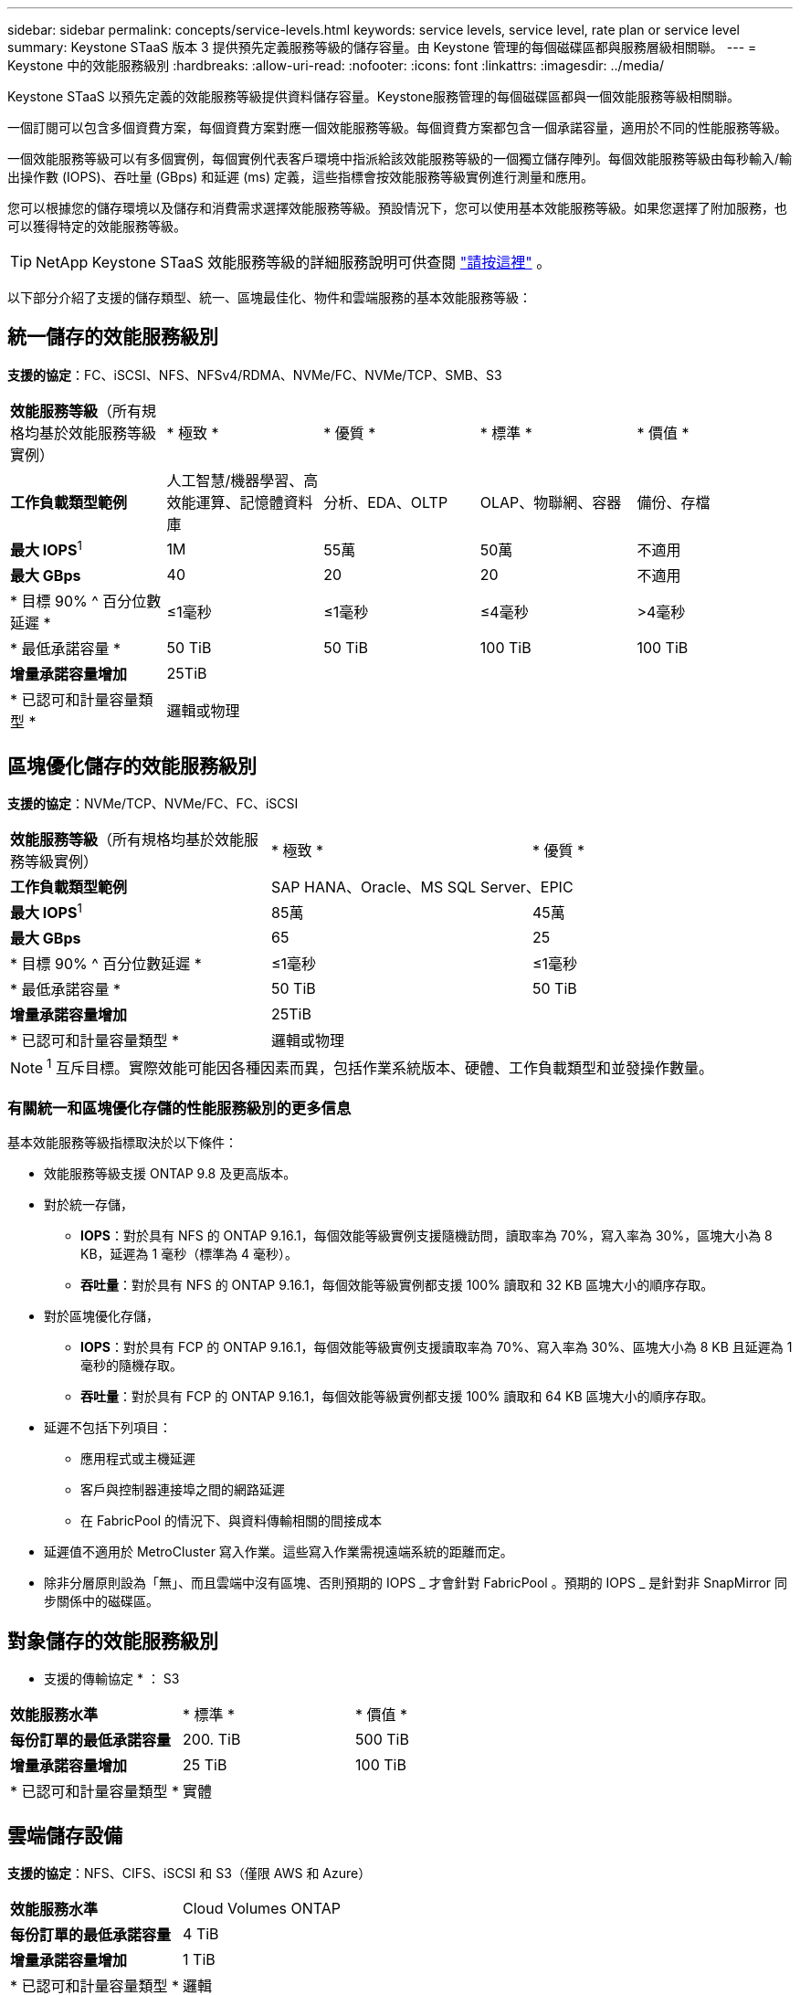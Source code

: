 ---
sidebar: sidebar 
permalink: concepts/service-levels.html 
keywords: service levels, service level, rate plan or service level 
summary: Keystone STaaS 版本 3 提供預先定義服務等級的儲存容量。由 Keystone 管理的每個磁碟區都與服務層級相關聯。 
---
= Keystone 中的效能服務級別
:hardbreaks:
:allow-uri-read: 
:nofooter: 
:icons: font
:linkattrs: 
:imagesdir: ../media/


[role="lead"]
Keystone STaaS 以預先定義的效能服務等級提供資料儲存容量。Keystone服務管理的每個磁碟區都與一個效能服務等級相關聯。

一個訂閱可以包含多個資費方案，每個資費方案對應一個效能服務等級。每個資費方案都包含一個承諾容量，適用於不同的性能服務等級。

一個效能服務等級可以有多個實例，每個實例代表客戶環境中指派給該效能服務等級的一個獨立儲存陣列。每個效能服務等級由每秒輸入/輸出操作數 (IOPS)、吞吐量 (GBps) 和延遲 (ms) 定義，這些指標會按效能服務等級實例進行測量和應用。

您可以根據您的儲存環境以及儲存和消費需求選擇效能服務等級。預設情況下，您可以使用基本效能服務等級。如果您選擇了附加服務，也可以獲得特定的效能服務等級。


TIP: NetApp Keystone STaaS 效能服務等級的詳細服務說明可供查閱 https://www.netapp.com/services/keystone/terms-and-conditions/["請按這裡"^] 。

以下部分介紹了支援的儲存類型、統一、區塊最佳化、物件和雲端服務的基本效能服務等級：



== 統一儲存的效能服務級別

*支援的協定*：FC、iSCSI、NFS、NFSv4/RDMA、NVMe/FC、NVMe/TCP、SMB、S3

|===


| *效能服務等級*（所有規格均基於效能服務等級實例） | * 極致 * | * 優質 * | * 標準 * | * 價值 * 


| *工作負載類型範例* | 人工智慧/機器學習、高效能運算、記憶體資料庫 | 分析、EDA、OLTP | OLAP、物聯網、容器 | 備份、存檔 


| *最大 IOPS*^1^ | 1M | 55萬 | 50萬 | 不適用 


| *最大 GBps* | 40 | 20 | 20 | 不適用 


| * 目標 90% ^ 百分位數延遲 * | ≤1毫秒 | ≤1毫秒 | ≤4毫秒 | >4毫秒 


| * 最低承諾容量 * | 50 TiB | 50 TiB | 100 TiB | 100 TiB 


| *增量承諾容量增加* 4+| 25TiB 


| * 已認可和計量容量類型 * 4+| 邏輯或物理 
|===


== 區塊優化儲存的效能服務級別

*支援的協定*：NVMe/TCP、NVMe/FC、FC、iSCSI

|===


| *效能服務等級*（所有規格均基於效能服務等級實例） | * 極致 * | * 優質 * 


| *工作負載類型範例* 2+| SAP HANA、Oracle、MS SQL Server、EPIC 


| *最大 IOPS*^1^ | 85萬 | 45萬 


| *最大 GBps* | 65 | 25 


| * 目標 90% ^ 百分位數延遲 * | ≤1毫秒 | ≤1毫秒 


| * 最低承諾容量 * | 50 TiB | 50 TiB 


| *增量承諾容量增加* 2+| 25TiB 


| * 已認可和計量容量類型 * 2+| 邏輯或物理 
|===

NOTE: ^1^ 互斥目標。實際效能可能因各種因素而異，包括作業系統版本、硬體、工作負載類型和並發操作數量。



=== 有關統一和區塊優化存儲的性能服務級別的更多信息

基本效能服務等級指標取決於以下條件：

* 效能服務等級支援 ONTAP 9.8 及更高版本。
* 對於統一存儲，
+
** *IOPS*：對於具有 NFS 的 ONTAP 9.16.1，每個效能等級實例支援隨機訪問，讀取率為 70%，寫入率為 30%，區塊大小為 8 KB，延遲為 1 毫秒（標準為 4 毫秒）。
** *吞吐量*：對於具有 NFS 的 ONTAP 9.16.1，每個效能等級實例都支援 100% 讀取和 32 KB 區塊大小的順序存取。


* 對於區塊優化存儲，
+
** *IOPS*：對於具有 FCP 的 ONTAP 9.16.1，每個效能等級實例支援讀取率為 70%、寫入率為 30%、區塊大小為 8 KB 且延遲為 1 毫秒的隨機存取。
** *吞吐量*：對於具有 FCP 的 ONTAP 9.16.1，每個效能等級實例都支援 100% 讀取和 64 KB 區塊大小的順序存取。


* 延遲不包括下列項目：
+
** 應用程式或主機延遲
** 客戶與控制器連接埠之間的網路延遲
** 在 FabricPool 的情況下、與資料傳輸相關的間接成本


* 延遲值不適用於 MetroCluster 寫入作業。這些寫入作業需視遠端系統的距離而定。
* 除非分層原則設為「無」、而且雲端中沒有區塊、否則預期的 IOPS _ 才會針對 FabricPool 。預期的 IOPS _ 是針對非 SnapMirror 同步關係中的磁碟區。




== 對象儲存的效能服務級別

* 支援的傳輸協定 * ： S3

|===


| *效能服務水準* | * 標準 * | * 價值 * 


| *每份訂單的最低承諾容量* | 200. TiB | 500 TiB 


| *增量承諾容量增加* | 25 TiB | 100 TiB 


| * 已認可和計量容量類型 * 2+| 實體 
|===


== 雲端儲存設備

*支援的協定*：NFS、CIFS、iSCSI 和 S3（僅限 AWS 和 Azure）

|===


| *效能服務水準* | Cloud Volumes ONTAP 


| *每份訂單的最低承諾容量* | 4 TiB 


| *增量承諾容量增加* | 1 TiB 


| * 已認可和計量容量類型 * | 邏輯 
|===
[NOTE]
====
* 雲端原生服務、例如運算、儲存設備、網路、都是由雲端供應商開立發票。
* 這些服務需視雲端儲存設備和運算特性而定。


====
*相關資訊*

* link:../concepts/supported-storage-capacity.html["支援的儲存容量"]
* link:..//concepts/metrics.html["Keystone服務中使用的度量和定義"]
* link:../concepts/pricing.html["Keystone定價"]

